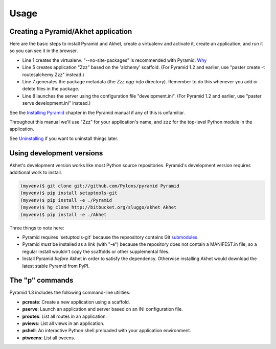 Usage
%%%%%

Creating a Pyramid/Akhet application
====================================

Here are the basic steps to install Pyramid and Akhet, create a virtualenv and
activate it, create an application, and run it so you can see it in the
browser.

.. code-block:: sh
   :linenos:

    $ virtualenv --no-site-packages ~/directory/myvenv
    $ source ~/directory/myvenv/bin/activate
    (myvenv)$ pip install Pyramid
    (myvenv)$ pip install Akhet
    (myvenv)$ pcreate -s alchemy Zzz
    (myenv)$ cd Zzz
    (myenv)$ python setup.py egg_info
    (myenv)$ pserve development.ini

* Line 1 creates the virtualenv. "--no-site-packages" is recommended with
  Pyramid. `Why <appendix/no_site_packages.html>`_
* Line 5 creates application "Zzz" based on the 'alchemy' scaffold.
  (For Pyramid 1.2 and earlier, use "paster create -t routesalchemy Zzz"
  instead.)
* Line 7 generates the package metadata (the *Zzz.egg-info*
  directory). Remember to do this whenever you add or delete files in the
  package.
* Line 8 launches the server using the configuration file
  "development.ini". (For Pyramid 1.2 and earlier, use "paster serve
  development.ini" instead.)

See the `Installing Pyramid`_ chapter in the Pyramid manual if any of this is
unfamiliar. 

.. 
    Go to the URL indicated in your web browser (http://127.0.0.1:5000).  The
    default application doesn't define any tables or models so it doesn't
    actually do anything except display some help links. When you get bored,
    press ctrl-C to quit the HTTP.

Throughout this manual we'll use "Zzz" for your application's name, and ``zzz``
for the top-level Python module in the application.

See `Uninstalling <appendix/uninstalling.html>`_ if you want to uninstall
things later.

Using development versions
==========================

Akhet's development version works like most Python source repositories.
Pyramid's development version requires additional work to install.

.. code-block::  sh

    (myvenv)$ git clone git://github.com/Pylons/pyramid Pyramid
    (myvenv)$ pip install setuptools-git
    (myvenv)$ pip install -e ./Pyramid
    (myvenv)$ hg clone http://bitbucket.org/sluggo/akhet Akhet
    (myvenv)$ pip install -e ./Akhet

Three things to note here:

* Pyramid requires 'setuptools-git' because the repsository contains Git
  submodules_.
* Pyramid *must* be installed as a link (with "-e") because the repository does
  not contain a MANIFEST.in file, so a regular install wouldn't copy the
  scaffolds or other supplemental files.
* Install Pyramid *before* Akhet in order to satisfy the dependency. Otherwise
  installing Akhet would download the latest stable Pyramid from PyPI.


The "p" commands
================

Pyramid 1.3 includes the following command-line utilities:

* **pcreate**: Create a new application using a scaffold.
* **pserve**: Launch an application and server based on an INI configuration
  file.
* **proutes**: List all routes in an application.
* **pviews**: List all views in an application.
* **pshell**: An interactive Python shell preloaded with your application
  environment.
* **ptweens**: List all tweens.


.. _Pyramid documentation: http://docs.pylonsproject.org/
.. _Pyramid tutorials: http://docs.pylonsproject.org/projects/pyramid_tutorials/dev/
.. _virtualenv: http://pypi.python.org/pypi/virtualenv
.. _Installing Pyramid: http://docs.pylonsproject.org/projects/pyramid/1.0/narr/install.html
.. _submodules: http://schacon.github.com/git/git-submodule.html
